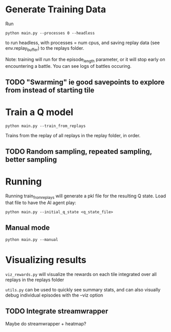 * Generate Training Data

Run

#+begin_src 
python main.py --processes 0 --headless
#+end_src

to run headless, with processes = num cpus, and saving replay data (see env.replay_buffer) to the replays folder.

Note: training will run for the episode_length parameter, or it will stop early on encountering a battle. You can see logs of battles occuring.

** TODO "Swarming" ie good savepoints to explore from instead of starting tile


* Train a Q model

#+begin_src
python main.py --train_from_replays
#+end_src

Trains from the replay of all replays in the replay folder, in order.
** TODO Random sampling, repeated sampling, better sampling


* Running

Running train_from_replays will generate a pkl file for the resulting Q state. Load that file to have the AI agent play:

#+begin_src 
python main.py --initial_q_state <q_state_file>
#+end_src

** Manual mode

#+begin_src
python main.py --manual
#+end_src


* Visualizing results

=viz_rewards.py= will visualize the rewards on each tile integrated over all replays in the replays folder

=utils.py= can be used to quickly see summary stats, and can also visually debug individual episodes  with the --viz option

** TODO Integrate streamwrapper

Maybe do streamwrapper + heatmap?

